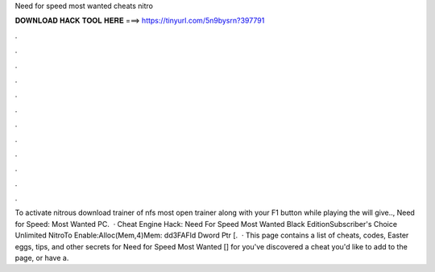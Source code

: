Need for speed most wanted cheats nitro

𝐃𝐎𝐖𝐍𝐋𝐎𝐀𝐃 𝐇𝐀𝐂𝐊 𝐓𝐎𝐎𝐋 𝐇𝐄𝐑𝐄 ===> https://tinyurl.com/5n9bysrn?397791

.

.

.

.

.

.

.

.

.

.

.

.

To activate nitrous download trainer of nfs most  open trainer along with your  F1 button while playing the  will give.., Need for Speed: Most Wanted PC.  · Cheat Engine Hack: Need For Speed Most Wanted Black EditionSubscriber's Choice Unlimited NitroTo Enable:Alloc(Mem,4)Mem: dd3FAFld Dword Ptr [.  · This page contains a list of cheats, codes, Easter eggs, tips, and other secrets for Need for Speed Most Wanted [] for  you've discovered a cheat you'd like to add to the page, or have a.